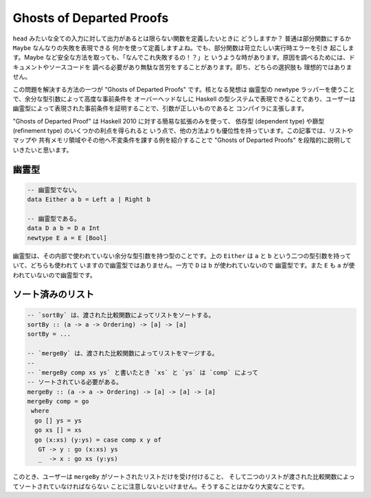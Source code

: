 #########################
Ghosts of Departed Proofs
#########################

``head`` みたいな全ての入力に対して出力があるとは限らない関数を定義したいときに
どうしますか？ 普通は部分関数にするか ``Maybe`` なんなりの失敗を表現できる
何かを使って定義しますよね。でも、部分関数は苛立たしい実行時エラーを引き
起こします。Maybe など安全な方法を取っても、「なんでこれ失敗するの！？」と
いうような時があります。原因を調べるためには、ドキュメントやソースコードを
調べる必要があり無駄な苦労をすることがあります。即ち、どちらの選択肢も
理想的ではありません。

この問題を解決する方法の一つが "Ghosts of Departed Proofs" です。核となる発想は
幽霊型の newtype ラッパーを使うことで、余分な型引数によって高度な事前条件を
オーバーヘッドなしに Haskell の型システムで表現できることであり、ユーザーは
幽霊型によって表現された事前条件を証明することで、引数が正しいものであると
コンパイラに主張します。

"Ghosts of Departed Proof" は Haskell 2010 に対する簡易な拡張のみを使って、
依存型 (dependent type) や篩型 (refinement type) のいくつかの利点を得られると
いう点で、他の方法よりも優位性を持っています。この記事では、リストやマップや
共有メモリ領域やその他へ不変条件を課する例を紹介することで "Ghosts of Departed
Proofs" を段階的に説明していきたいと思います。

******
幽霊型
******

.. code-block:: haskell

 -- 幽霊型でない。
 data Either a b = Left a | Right b

 -- 幽霊型である。
 data D a b = D a Int
 newtype E a = E [Bool]

幽霊型は、その内部で使われていない余分な型引数を持つ型のことです。上の
``Either`` は ``a`` と ``b`` という二つの型引数を持っていて、どちらも使われて
いますので幽霊型ではありません。一方で ``D`` は ``b`` が使われていないので
幽霊型です。また ``E`` も ``a`` が使われていないので幽霊型です。

******************
ソート済みのリスト
******************

.. code-block:: Haskell

 -- `sortBy` は、渡された比較関数によってリストをソートする。
 sortBy :: (a -> a -> Ordering) -> [a] -> [a]
 sortBy = ...

 -- `mergeBy` は、渡された比較関数によってリストをマージする。
 --
 -- `mergeBy comp xs ys` と書いたとき `xs` と `ys` は `comp` によって
 -- ソートされている必要がある。
 mergeBy :: (a -> a -> Ordering) -> [a] -> [a] -> [a]
 mergeBy comp = go
  where
   go [] ys = ys
   go xs [] = xs
   go (x:xs) (y:ys) = case comp x y of
    GT -> y : go (x:xs) ys
    _  -> x : go xs (y:ys)

このとき、ユーザーは ``mergeBy`` がソートされたリストだけを受け付けること、
そして二つのリストが渡された比較関数によってソートされていなければならない
ことに注意しないといけません。そうすることはかなり大変なことです。
